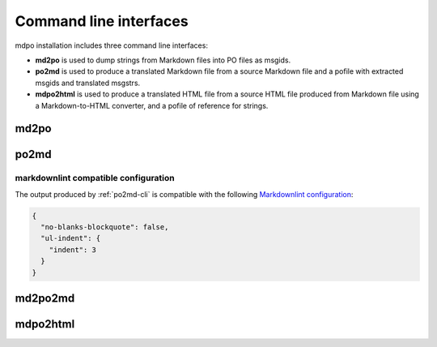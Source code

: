 ***********************
Command line interfaces
***********************

mdpo installation includes three command line interfaces:

* **md2po** is used to dump strings from Markdown files into PO files as msgids.
* **po2md** is used to produce a translated Markdown file from a source Markdown
  file and a pofile with extracted msgids and translated msgstrs.
* **mdpo2html** is used to produce a translated HTML file from a source HTML
  file produced from Markdown file using a Markdown-to-HTML converter, and a
  pofile of reference for strings.

.. raw:: html

   <hr>

.. _md2po-cli:

md2po
=====

.. sphinx_argparse_cli::
   :module: mdpo.md2po.__main__
   :func: build_parser
   :prog: md2po
   :title:

.. raw:: html

   <hr>

.. _po2md-cli:

po2md
=====

.. sphinx_argparse_cli::
   :module: mdpo.po2md.__main__
   :func: build_parser
   :prog: po2md
   :title:

markdownlint compatible configuration
*************************************

The output produced by :ref:`po2md-cli` is compatible with the following
`Markdownlint configuration`_:

.. code-block:: json

   {
     "no-blanks-blockquote": false,
     "ul-indent": {
       "indent": 3
     }
   }

.. raw:: html

   <hr>

.. _md2po2md-cli:

md2po2md
========

.. sphinx_argparse_cli::
   :module: mdpo.md2po2md.__main__
   :func: build_parser
   :prog: md2po2md
   :title:

.. raw:: html

   <hr>

.. _mdpo2html-cli:

mdpo2html
=========

.. sphinx_argparse_cli::
   :module: mdpo.mdpo2html.__main__
   :func: build_parser
   :prog: mdpo2html
   :title:

.. raw:: html

   <script>
   var argumentsSubsectionTitles = document.getElementsByTagName("H3");
   for (let i=0; i<argumentsSubsectionTitles.length; i++) {
     let subsectionTitle = argumentsSubsectionTitles[i].childNodes[0];
     if (subsectionTitle.data.indexOf("markdownlint") == -1) {
       subsectionTitle.data = subsectionTitle.data.split(" ").slice(1).join(" ");
     }
   }
   </script>

.. _Markdownlint configuration: https://github.com/DavidAnson/markdownlint#configuration
